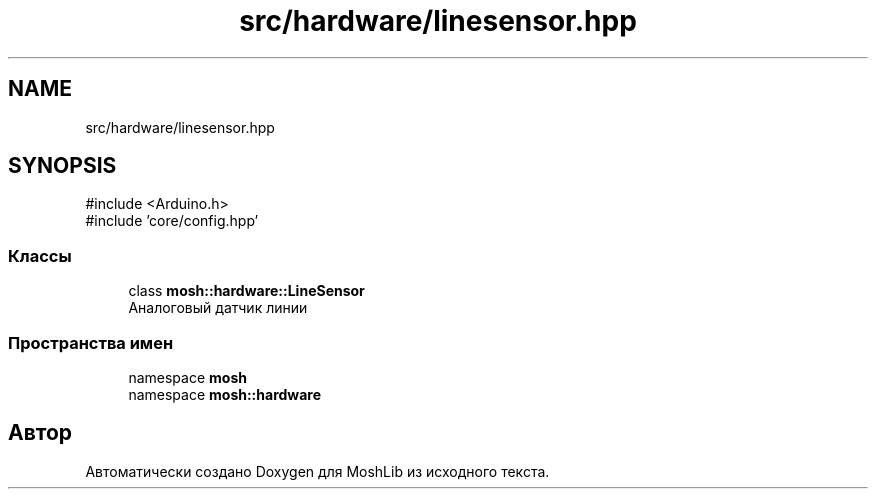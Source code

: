 .TH "src/hardware/linesensor.hpp" 3 "MoshLib" \" -*- nroff -*-
.ad l
.nh
.SH NAME
src/hardware/linesensor.hpp
.SH SYNOPSIS
.br
.PP
\fR#include <Arduino\&.h>\fP
.br
\fR#include 'core/config\&.hpp'\fP
.br

.SS "Классы"

.in +1c
.ti -1c
.RI "class \fBmosh::hardware::LineSensor\fP"
.br
.RI "Аналоговый датчик линии "
.in -1c
.SS "Пространства имен"

.in +1c
.ti -1c
.RI "namespace \fBmosh\fP"
.br
.ti -1c
.RI "namespace \fBmosh::hardware\fP"
.br
.in -1c
.SH "Автор"
.PP 
Автоматически создано Doxygen для MoshLib из исходного текста\&.

